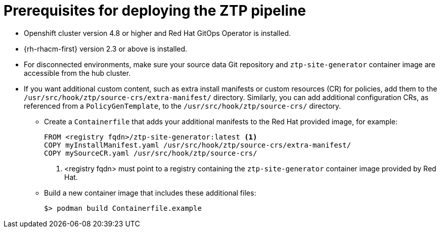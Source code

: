// Module included in the following assemblies:
//
// *scalability_and_performance/ztp-deploying-disconnected.adoc

:_content-type: CONCEPT
[id="ztp-prerequisites-for-deploying-the-ztp-pipeline_{context}"]
= Prerequisites for deploying the ZTP pipeline

* Openshift cluster version 4.8 or higher and Red Hat GitOps Operator is installed.
* {rh-rhacm-first} version 2.3 or above is installed.
* For disconnected environments, make sure your source data Git repository and `ztp-site-generator` container image are accessible from the hub cluster.
* If you want additional custom content, such as extra install manifests or custom resources (CR) for policies, add them to the `/usr/src/hook/ztp/source-crs/extra-manifest/` directory. Similarly, you can add additional configuration CRs, as referenced from a `PolicyGenTemplate`, to the `/usr/src/hook/ztp/source-crs/` directory.
** Create a `Containerfile` that adds your additional manifests to the Red Hat provided image, for example:
+
[source,yaml]
----
FROM <registry fqdn>/ztp-site-generator:latest <1>
COPY myInstallManifest.yaml /usr/src/hook/ztp/source-crs/extra-manifest/
COPY mySourceCR.yaml /usr/src/hook/ztp/source-crs/
----
+
<1> <registry fqdn> must point to a registry containing the `ztp-site-generator` container image provided by Red Hat.

** Build a new container image that includes these additional files:
+
[source,terminal]
----
$> podman build Containerfile.example
----
